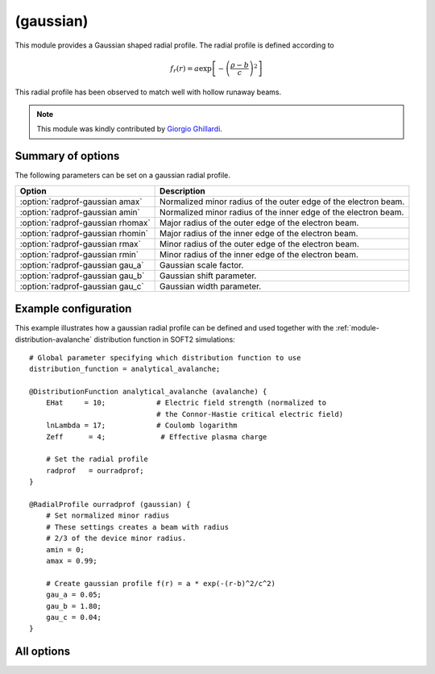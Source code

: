 
.. _module-radialprofile-gaussian:

(gaussian)
**********
This module provides a Gaussian shaped radial profile. The radial profile is
defined according to

.. math::

   f_r(r) = a \exp\left[ -\left(\frac{\rho-b}{c}\right)^2 \right]

This radial profile has been observed to match well with hollow runaway beams.

.. note::

   This module was kindly contributed by
   `Giorgio Ghillardi <https://github.com/giorgioghillardi>`_.

Summary of options
^^^^^^^^^^^^^^^^^^
The following parameters can be set on a gaussian radial profile.

+-----------------------------------+-----------------------------------------------------------------+
| **Option**                        | **Description**                                                 |
+-----------------------------------+-----------------------------------------------------------------+
| :option:`radprof-gaussian amax`   | Normalized minor radius of the outer edge of the electron beam. |
+-----------------------------------+-----------------------------------------------------------------+
| :option:`radprof-gaussian amin`   | Normalized minor radius of the inner edge of the electron beam. |
+-----------------------------------+-----------------------------------------------------------------+
| :option:`radprof-gaussian rhomax` | Major radius of the outer edge of the electron beam.            |
+-----------------------------------+-----------------------------------------------------------------+
| :option:`radprof-gaussian rhomin` | Major radius of the inner edge of the electron beam.            |
+-----------------------------------+-----------------------------------------------------------------+
| :option:`radprof-gaussian rmax`   | Minor radius of the outer edge of the electron beam.            |
+-----------------------------------+-----------------------------------------------------------------+
| :option:`radprof-gaussian rmin`   | Minor radius of the inner edge of the electron beam.            |
+-----------------------------------+-----------------------------------------------------------------+
| :option:`radprof-gaussian gau_a`  | Gaussian scale factor.                                          |
+-----------------------------------+-----------------------------------------------------------------+
| :option:`radprof-gaussian gau_b`  | Gaussian shift parameter.                                       |
+-----------------------------------+-----------------------------------------------------------------+
| :option:`radprof-gaussian gau_c`  | Gaussian width parameter.                                       |
+-----------------------------------+-----------------------------------------------------------------+

Example configuration
^^^^^^^^^^^^^^^^^^^^^

This example illustrates how a gaussian radial profile can be defined and used
together with the :ref:`module-distribution-avalanche` distribution function in
SOFT2 simulations::

   # Global parameter specifying which distribution function to use
   distribution_function = analytical_avalanche;

   @DistributionFunction analytical_avalanche (avalanche) {
       EHat     = 10;            # Electric field strength (normalized to
                                 # the Connor-Hastie critical electric field)
       lnLambda = 17;            # Coulomb logarithm
       Zeff      = 4;             # Effective plasma charge

       # Set the radial profile
       radprof   = ourradprof;
   }

   @RadialProfile ourradprof (gaussian) {
       # Set normalized minor radius
       # These settings creates a beam with radius
       # 2/3 of the device minor radius.
       amin = 0;
       amax = 0.99;

       # Create gaussian profile f(r) = a * exp(-(r-b)^2/c^2)
       gau_a = 0.05;
       gau_b = 1.80;
       gau_c = 0.04;
   }

All options
^^^^^^^^^^^

.. program:: radprof-gaussian

.. option:: amax

.. option:: amin

.. option:: rhomax

.. option:: rhomin

.. option:: rmax

.. option:: rmin

   :Default value: ``amin = 0`` and ``amax = 1``.
   :Allowed values: Any radial position that is inside the plasma and on the outboard side.

   Specifies the inner and outer edges of the electron beam. The prefix (a*,
   r*, rho*) specifies whether the edge is given in normalized minor radius,
   regular minor radius or major radius coordinates.

.. option:: gau_a

   :Default value: Nothing
   :Allowed values: Any real number.

   Scale factor in front of radial profile.

.. option:: gau_b

   :Default value: Nothing
   :Allowed values: Any real number.

   Shift of the peak in radius of the Gaussian profile.

.. option:: gau_c

   :Default value: Nothing
   :Allowed values: Any real number.

   Width of the Gaussian profile.

